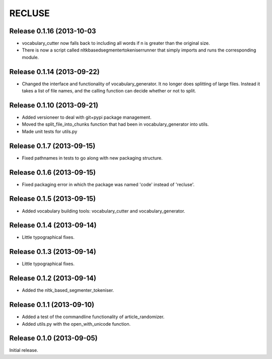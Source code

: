 =========
RECLUSE
=========
Release 0.1.16 (2013-10-03
..........................
* vocabulary_cutter now falls back to including all words if n is greater than the original size.
* There is now a script called nltkbasedsegmentertokeniserrunner that simply imports and runs the corresponding module.

Release 0.1.14 (2013-09-22)
..........................
* Changed the interface and functionality of vocabulary_generator.  It no longer does splitting of large files.  Instead it takes a list of file names, and the calling function can decide whether or not to split.

Release 0.1.10 (2013-09-21)
..........................
* Added versioneer to deal with git+pypi package management.
* Moved the split_file_into_chunks function that had been in vocabulary_generator into utils.
* Made unit tests for utils.py

Release 0.1.7 (2013-09-15)
..........................
* Fixed pathnames in tests to go along with new packaging structure.

Release 0.1.6 (2013-09-15)
..........................
* Fixed packaging error in which the package was named 'code' instead of 'recluse'.

Release 0.1.5 (2013-09-15)
..........................
* Added vocabulary building tools: vocabulary_cutter and vocabulary_generator.

Release 0.1.4 (2013-09-14)
..........................
* Little typographical fixes.

Release 0.1.3 (2013-09-14)
..........................
* Little typographical fixes.

Release 0.1.2 (2013-09-14)
..........................
* Added the nltk_based_segmenter_tokeniser.


Release 0.1.1 (2013-09-10)
..........................
* Added a test of the commandline functionality of article_randomizer.
* Added utils.py with the open_with_unicode function.


Release 0.1.0 (2013-09-05)
..........................
Initial release.

